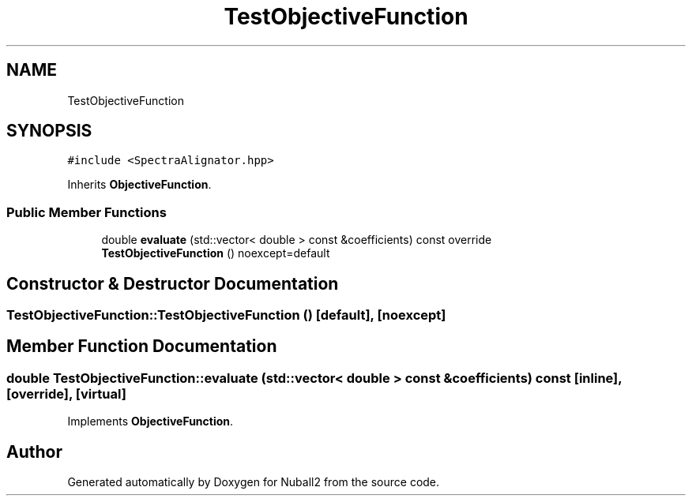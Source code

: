 .TH "TestObjectiveFunction" 3 "Mon Mar 25 2024" "Nuball2" \" -*- nroff -*-
.ad l
.nh
.SH NAME
TestObjectiveFunction
.SH SYNOPSIS
.br
.PP
.PP
\fC#include <SpectraAlignator\&.hpp>\fP
.PP
Inherits \fBObjectiveFunction\fP\&.
.SS "Public Member Functions"

.in +1c
.ti -1c
.RI "double \fBevaluate\fP (std::vector< double > const &coefficients) const override"
.br
.ti -1c
.RI "\fBTestObjectiveFunction\fP () noexcept=default"
.br
.in -1c
.SH "Constructor & Destructor Documentation"
.PP 
.SS "TestObjectiveFunction::TestObjectiveFunction ()\fC [default]\fP, \fC [noexcept]\fP"

.SH "Member Function Documentation"
.PP 
.SS "double TestObjectiveFunction::evaluate (std::vector< double > const & coefficients) const\fC [inline]\fP, \fC [override]\fP, \fC [virtual]\fP"

.PP
Implements \fBObjectiveFunction\fP\&.

.SH "Author"
.PP 
Generated automatically by Doxygen for Nuball2 from the source code\&.

